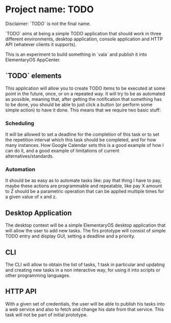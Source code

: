 * Project name: TODO

Disclaimer: `TODO` is not the final name.

`TODO` aims at being a simple TODO application that should work in
three different environments, desktop application, console application
and HTTP API (whatever clients it supports).

This is an experiment to build something in `vala` and publish it into
ElementaryOS AppCenter.

** `TODO` elements

This application will allow you to create TODO items to be executed at
some point in the future, once, or on a repeated way. It will try to
be as automated as possible, meaning that, after getting the
notification that something has to be done, you should be able to just
click a button (or perform some simple action) to have it done. This
means that we require two basic stuff:

*** Scheduling

It will be allowed to set a deadline for the completion of this task
or to set the repetition interval which this task should be completed,
and for how many instances. How Google Calendar sets this is a good
example of how I can do it, and a good example of limitations of
current alternatives/standards.

*** Automation

It should be as easy as to automate tasks like: pay that thing I have
to pay, maybe these actions are programmable and repeatable, like pay
X amount to Z should be a parametric operation that can be applied
multiple times for a given value of x and z.

** Desktop Application

The desktop context will be a simple ElementaryOS desktop application
that will allow the user to add new tasks. The firs prototype will
consist of simple TODO entry and display GUI, setting a deadline and a
priority.


** CLI

The CLI will allow to obtain the list of tasks, 1 task in particular
and updating and creating new tasks in a non interactive way, for
using it into scripts or other programming languages.

** HTTP API

With a given set of credentials, the user will be able to publish his
tasks into a web service and also to fetch and change his date from
that service. This task will not be part of initial prototype.
